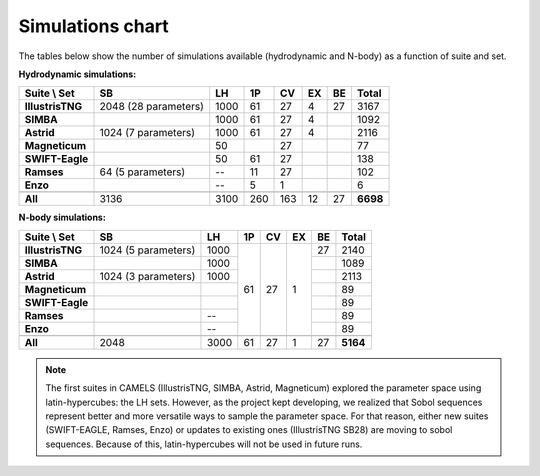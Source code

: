 .. _sims_chart:

*****************
Simulations chart
*****************

The tables below show the number of simulations available (hydrodynamic and N-body) as a function of suite and set.

**Hydrodynamic simulations:**

+-------------------+----------------------+--------+--------+--------+--------+--------+-----------+
| Suite \\ Set      | **SB**               | **LH** | **1P** | **CV** | **EX** | **BE** | **Total** |
+===================+======================+========+========+========+========+========+===========+
| **IllustrisTNG**  | 2048 (28 parameters) | 1000   | 61     | 27     | 4      | 27     | 3167      |
+-------------------+----------------------+--------+--------+--------+--------+--------+-----------+
| **SIMBA**         |                      | 1000   | 61     | 27     | 4      |        | 1092      |
+-------------------+----------------------+--------+--------+--------+--------+--------+-----------+
| **Astrid**        | 1024 (7 parameters)  | 1000   | 61     | 27     | 4      |        | 2116      |
+-------------------+----------------------+--------+--------+--------+--------+--------+-----------+
| **Magneticum**    |                      | 50     |        | 27     |        |        | 77        |
+-------------------+----------------------+--------+--------+--------+--------+--------+-----------+
| **SWIFT-Eagle**   |                      | 50     | 61     | 27     |        |        | 138       |
+-------------------+----------------------+--------+--------+--------+--------+--------+-----------+
| **Ramses**        |  64 (5 parameters)   |  --    | 11     | 27     |        |        | 102       |
+-------------------+----------------------+--------+--------+--------+--------+--------+-----------+
| **Enzo**          |                      |  --    | 5      | 1      |        |        | 6         |
+-------------------+----------------------+--------+--------+--------+--------+--------+-----------+
+-------------------+----------------------+--------+--------+--------+--------+--------+-----------+
| **All**           | 3136                 | 3100   | 260    | 163    | 12     | 27     | **6698**  |
+-------------------+----------------------+--------+--------+--------+--------+--------+-----------+

**N-body simulations:**

+-------------------+----------------------+--------+--------+--------+--------+--------+-----------+
| Suite \\ Set      | **SB**               | **LH** | **1P** | **CV** | **EX** | **BE** | **Total** |
+===================+======================+========+========+========+========+========+===========+
| **IllustrisTNG**  | 1024 (5 parameters)  | 1000   | 61     | 27     | 1      | 27     | 2140      |
+-------------------+----------------------+--------+        +        +        +--------+-----------+
| **SIMBA**         |                      | 1000   |        |        |        |        | 1089      |
+-------------------+----------------------+--------+        +        +        +--------+-----------+
| **Astrid**        | 1024 (3 parameters)  | 1000   |        |        |        |        | 2113      |
+-------------------+----------------------+--------+        +        +        +--------+-----------+
| **Magneticum**    |                      |        |        |        |        |        | 89        |
+-------------------+----------------------+--------+        +        +        +--------+-----------+
| **SWIFT-Eagle**   |                      |        |        |        |        |        | 89        |
+-------------------+----------------------+--------+        +        +        +--------+-----------+
| **Ramses**        |                      | --     |        |        |        |        | 89        |
+-------------------+----------------------+--------+        +        +        +--------+-----------+
| **Enzo**          |                      | --     |        |        |        |        | 89        |
+-------------------+----------------------+--------+--------+--------+--------+--------+-----------+
+-------------------+----------------------+--------+--------+--------+--------+--------+-----------+
| **All**           | 2048                 | 3000   | 61     | 27     | 1      | 27     | **5164**  |
+-------------------+----------------------+--------+--------+--------+--------+--------+-----------+

.. Note::

   The first suites in CAMELS (IllustrisTNG, SIMBA, Astrid, Magneticum) explored the parameter space using latin-hypercubes: the LH sets. However, as the project kept developing, we realized that Sobol sequences represent better and more versatile ways to sample the parameter space. For that reason, either new suites (SWIFT-EAGLE, Ramses, Enzo) or updates to existing ones (IllustrisTNG SB28) are moving to sobol sequences. Because of this, latin-hypercubes will not be used in future runs.
